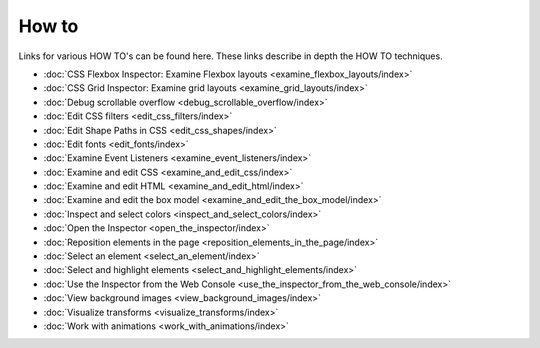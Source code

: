 ======
How to
======

Links for various HOW TO's can be found here. These links describe in depth the HOW TO techniques.


- :doc:`CSS Flexbox Inspector: Examine Flexbox layouts <examine_flexbox_layouts/index>`
- :doc:`CSS Grid Inspector: Examine grid layouts <examine_grid_layouts/index>`
- :doc:`Debug scrollable overflow <debug_scrollable_overflow/index>`
- :doc:`Edit CSS filters <edit_css_filters/index>`
- :doc:`Edit Shape Paths in CSS <edit_css_shapes/index>`
- :doc:`Edit fonts <edit_fonts/index>`
- :doc:`Examine Event Listeners <examine_event_listeners/index>`
- :doc:`Examine and edit CSS <examine_and_edit_css/index>`
- :doc:`Examine and edit HTML <examine_and_edit_html/index>`
- :doc:`Examine and edit the box model <examine_and_edit_the_box_model/index>`
- :doc:`Inspect and select colors <inspect_and_select_colors/index>`
- :doc:`Open the Inspector <open_the_inspector/index>`
- :doc:`Reposition elements in the page <reposition_elements_in_the_page/index>`
- :doc:`Select an element <select_an_element/index>`
- :doc:`Select and highlight elements <select_and_highlight_elements/index>`
- :doc:`Use the Inspector from the Web Console <use_the_inspector_from_the_web_console/index>`
- :doc:`View background images <view_background_images/index>`
- :doc:`Visualize transforms <visualize_transforms/index>`
- :doc:`Work with animations <work_with_animations/index>`
